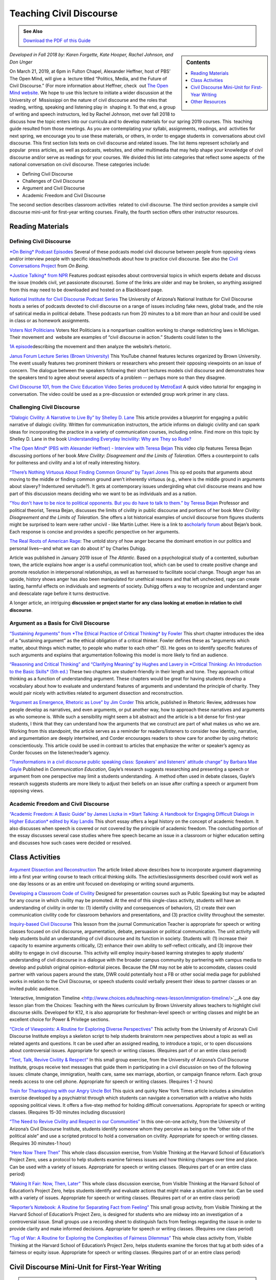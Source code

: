 Teaching Civil Discourse
========================
.. admonition:: See Also

    `Download the PDF of this Guide <https://olemiss.box.com/s/necuj010ooo7ntm9fi324zj8xlz8753l>`_

.. sidebar:: Contents

    .. contents:: 
        :local:
        :depth: 1

*Developed in Fall 2018 by: Karen Forgette, Kate Hooper, Rachel Johnson, and Don Unger* 

On March 21, 2019, at 6pm in Fulton Chapel, Alexander Heffner, host of PBS’ ​The Open Mind​, will give a  lecture titled “Politics, Media, and the Future of Civil Discourse.” (For more information about Heffner, check  out `The Open Mind​ website <https://www.thirteen.org/openmind/about-the-host/>`__. We hope to use this lecture to initiate a wider discussion at the University of  Mississippi on the nature of civil discourse and the roles that reading, writing, speaking and listening play in  shaping it. To that end, a group of writing and speech instructors, led by Rachel Johnson, met over fall 2018 to  discuss how the topic enters into our curricula and to develop materials for our spring 2019 courses. This  teaching guide resulted from those meetings. As you are contemplating your syllabi, assignments, readings, and  activities for next spring, we encourage you to use these materials, or others, in order to engage students in  conversations about civil discourse. This first section lists texts on civil discourse and related issues. The list items represent scholarly and popular  press articles, as well as podcasts, websites, and other multimedia that may help shape your knowledge of civil  discourse and/or serve as readings for your courses. We divided this list into categories that reflect some aspects  of the national conversation on civil discourse. These categories include:

-  Defining Civil Discourse
-  Challenges of Civil Discourse
-  Argument and Civil Discourse
-  Academic Freedom and Civil Discourse

The second section describes ​classroom activities ​ related to civil discourse. The third section provides a sample civil discourse mini-unit for first-year writing courses​. Finally, the fourth section offers ​other instructor resources​.

Reading Materials
-------------------

Defining Civil Discourse
~~~~~~~~~~~~~~~~~~~~~~~~~~~~

`*On Being*\ ​ ​Podcast Episodes <https://onbeing.org/post_tag/civility/>`__ Several of these ​podcasts ​model civil discourse between people from opposing views and/or interview people with specific ideas/methods about how to practice civil discourse. See also the `Civil Conversations Project <http://www.civilconversationsproject.org/conversations/>`__\ ​ from ​\ *On Being*. 

`*Justice Talking​* from NPR <http://www.justicetalking.org/ShowArchive.aspx>`__ Features ​podcast episodes​ about controversial topics in which experts debate and discuss the issue (models civil, yet passionate discourse). Some of the links are older and may be broken, so anything assigned from this may need to be downloaded and hosted on a Blackboard page. 

`National Institute for Civil Discourse Podcast Series <https://nicd.arizona.edu/podcasts>`__ The University of Arizona’s National Institute for Civil Discourse hosts a ​series of podcasts​ devoted to civil discourse on a range of issues including fake news, global trade, and the role of satirical media in political debate. These podcasts run from 20 minutes to a bit more than an hour and could be used in class or as homework assignments. 

`Voters Not Politicians <https://www.votersnotpoliticians.com/>`__ Voters Not Politicians is a nonpartisan coalition working to change redistricting laws in Michigan. Their movement and  ​website​ are examples of “civil discourse in action.” Students could listen to the 

`1A episode <https://the1a.org/shows/2018-10-08/the-state-were-in-redistricting>`__\ describing the movement and then analyze the website’s rhetoric.​ 

`Janus Forum Lecture Series (Brown University) <https://www.youtube.com/playlist?list=PLTiEffrOcz_4YIz1QvotlAPz9s8GwYa5F>`__ This ​YouTube channel​ features lectures organized by Brown University. The event usually features two prominent thinkers or researchers who present their opposing viewpoints on an issue of concern. The dialogue between the speakers following their short lectures models civil discourse and demonstrates how the speakers tend to agree about several aspects of a problem -- perhaps more so than they disagree. 

`Civil Discourse 101, from the Civic Education Video Series produced by MetroEast​ <https://www.youtube.com/watch?v=hebHUGjmcvc>`__ A quick ​video tutorial for engaging in conversation​. The video could be used as a pre-discussion or extended group work primer in any class.

Challenging Civil Discourse
~~~~~~~~~~~~~~~~~~~~~~~~~~~~~~

`“​Dialogic Civility: A Narrative to Live By” by Shelley D. Lane​ <http://umiss.idm.oclc.org/login?url=http://search.ebscohost.com/login.aspx?direct=true&db=ufh&AN=16201256&site=ehost-live&scope=site>`__ This ​article​ provides a blueprint for engaging a public narrative of dialogic civility. Written for ​communication instructors​, the article informs on dialogic civility and can spark ideas for incorporating the practice in a variety of communication courses, including online. Find more on this topic by Shelley D. Lane in the book `Understanding Everyday Incivility: Why are They so Rude? <http://ebookcentral.proquest.com/lib/olemiss/detail.action?docID=5059908>`__ 

`*The Open Mind​* (PBS with Alexander Heffner) - Interview with Teresa Bejan <https://www.thirteen.org/openmind/free-speech/tolerating-intolerance/5717/>`__ This ​video clip​ features Teresa Bejan discussing portions of her book ​\ *Mere Civility: Disagreement and the Limits of Toleration.* Offers a counterpoint to calls for politeness and civility and a lot of really interesting history. 

`“​There’s Nothing Virtuous About Finding Common Ground​” by Tayari Jones <http://time.com/5434381/tayari-jones-moral-middle-myth/>`__ This​ op ed ​posits that arguments about moving to the middle or finding common ground aren’t inherently virtuous (e.g., where is the middle ground in arguments about slavery? Indentured servitude?). It gets at contemporary issues undergirding what civil discourse means and how part of this discussion means deciding who we want to be as individuals and as a nation. 

`“​You don't have to be nice to political opponents. But you do have to talk to them.​” by Teresa Bejan <https://www.washingtonpost.com/posteverything/wp/2017/03/08/you-dont-have-to-be-nice-to-political-opponents-but-you-do-have-to-talk-to-them/?utm_term=.2a846aa9cc6c>`__ Professor and political theorist, Teresa Bejan, discusses the limits of civility in public discourse and portions of her​ book​ ​\ *Mere Civility: Disagreement and the Limits of Toleration*.​ She offers a lot historical examples of uncivil discourse from figures students might be surprised to learn were rather uncivil - like Martin Luther. Here is a link to a\ `​scholarly forum <https://tif.ssrc.org/category/exchanges/book-blog/book-forums/mere-civility/>`__\ ​ about Bejan’s book. Each response is concise and provides a specific perspective on her arguments. 

`The Real Roots of American Rage <https://www.theatlantic.com/magazine/archive/2019/01/charles-duhigg-american-anger/576424/>`__: The untold story of how anger became the dominant emotion in our politics and personal lives—and what we can do about it” by Charles Duhigg.

Article was published in January 2019 issue of \ *The Atlantic.* Based on a psychological study of a contented, suburban town, the article explains how anger is a useful communication tool, which can be used to create positive change and promote resolution in interpersonal relationships, as well as harnessed to facilitate social change. Though anger has an upside, history shows anger has also been manipulated for unethical reasons and that left unchecked, rage can create lasting, harmful effects on individuals and segments of society. Duhigg offers a way to recognize and understand anger and deescalate rage before it turns destructive. 

A longer article, an intriguing \ **discussion or project starter for any class looking at emotion in relation to civil discourse**.

Argument as a Basis for Civil Discourse
~~~~~~~~~~~~~~~~~~~~~~~~~~~~~~~~~~~~~~~~

`“​Sustaining Arguments” from ​\ *The Ethical Practice of Critical Thinking*\ ​ by Fowler <https://drive.google.com/file/d/1X6EyVRQe2fnkz5cFs-2_N_CGnO0kCLws/view?usp=sharing>`__ This short ​chapter​ introduces the idea of a “sustaining argument” as the ethical obligation of a critical thinker. Fowler defines these as “​arguments which matter, about things which matter, to​ ​people who matter to each other​” (5). He goes on to identify specific features of such arguments and explains that argumentation following this model is more likely to find an audience. 

`“​Reasoning and Critical Thinking​” and “​Clarifying Meaning” by Hughes and Lavery in ​​\ *Critical Thinking: An Introduction to the Basic Skills​* (5th ed.) <https://drive.google.com/file/d/1xjFYt-vk5gNYS8Gyh1bFIpfJELOAsvRS/view?usp=sharing>`__ These ​two chapters ​are student-friendly in their length and tone. They approach critical thinking as a function of understanding argument. These chapters would be great for having students develop a vocabulary about how to evaluate and understand features of arguments and understand the principle of charity. They would pair nicely with activities related to argument dissection and reconstruction. 

`“​Argument as Emergence, Rhetoric as Love​” by Jim Corder <https://drive.google.com/file/d/1t1r0ArHgboylxuv4HRN6TSnWNXZOMbka/view?usp=sharing>`__ This ​article​, published in​ Rhetoric Review​, addresses how people develop ​as​ narratives, and even arguments, or put another way, how to approach these narratives and arguments as who someone is. While such a sensibility might seem a bit abstract and the article is a bit dense for first-year students, I think that they can understand how the arguments that we construct are part of what makes us who we are. Working from this standpoint, the article serves as a reminder for readers/listeners to consider how identity, narrative, and argumentation are deeply intertwined, and Corder encourages readers to show care for another by using rhetoric conscientiously. This article could be used in contrast to articles that emphasize the writer or speaker’s agency as Corder focuses on the listener/reader’s agency. 

`“​Transformations in a civil discourse public speaking class: Speakers' and listeners' attitude change” by Barbara​ Mae Gayle <http://umiss.idm.oclc.org/login?url=http://search.ebscohost.com/login.aspx?direct=true&db=ufh&AN=13078128&site=ehost-live&scope=site>`__ Published in ​\ *Communication Education*\ ​, Gayle’s ​research​ suggests researching and presenting a speech or argument from one perspective may limit a students understanding.  A method often used in debate classes, Gayle’s research suggests students are more likely to adjust their beliefs on an issue after crafting a speech or argument from opposing views.

Academic Freedom and Civil Discourse
~~~~~~~~~~~~~~~~~~~~~~~~~~~~~~~~~~~~~~~

`“​Academic Freedom: A Basic Guide” by James Liszka in *Start Talking: A Handbook for Engaging Difficult Dialogs in Higher Education​* edited by Kay Landis <https://drive.google.com/file/d/1Z-gJOv6XUdtSIdDvCx4FQqS5sMW4yBai/view?usp=sharing>`__ This ​short essay​ offers a legal history on the concept of academic freedom. It also discusses when speech is covered or not covered by the principle of academic freedom. The concluding portion of the essay discusses several case studies where free speech became an issue in a classroom or higher education setting and discusses how such cases were decided or resolved.

Class Activities
------------------

`Argument Dissection and Reconstruction <https://drive.google.com/file/d/1nybjI_eYdtes_lfl77de0mWAXRcstU6C/view?usp=sharing>`__ The article linked above describes how to incorporate argument diagramming into a first year writing course to teach critical thinking skills. The activities/assignments described could work well as one day lessons or as an entire unit focused on developing or writing sound arguments.

`Developing a Classroom Code of Civility <https://drive.google.com/file/d/1zLM7m2ddXvbcu8MXuvh88pdRH3LCAgiW/view?usp=sharing>`__ Designed for presentation courses such as Public Speaking but may be adapted for any course in which civility may be promoted. At the end of this single-class activity, students will have an understanding of civility in order to: (1) identify civility and consequences of behaviors, (2) create their own communication civility code for classroom behaviors and presentations, and (3) practice civility throughout the semester.

`Inquiry-based Civil Discourse <https://drive.google.com/file/d/1aT6sy7lBfJjlSzMDTeb0MtHgECCz_kAz/view>`__ This lesson from the journal Communication Teacher is appropriate for speech or writing classes focused on civil discourse, argumentation, debate, persuasion or political communication. The unit activity will help students build an understanding of civil discourse and its function in society. Students will: (1) increase their capacity to examine arguments critically, (2) enhance their own ability to self-reflect critically, and (3) improve their ability to engage in civil discourse. This activity will employ inquiry-based learning strategies to apply students’ understanding of civil discourse in a dialogue with the broader campus community by partnering with campus media to develop and publish original opinion-editorial pieces. Because the DM may not be able to accomodate, classes could partner with various papers around the state, DWR could potentially host a FB or other social media page for published works in relation to the Civil Discourse, or speech students could verbally present their ideas to partner classes or an invited public audience.

`Interactive, Immigration Timeline <http://www.choices.edu/teaching-news-lesson/immigration-timeline/>`__A one day lesson plan from the Choices: Teaching with the News curriculum by Brown University allows teachers to highlight civil discourse skills. Developed for K12, it is also appropriate for freshman-level speech or writing classes and might be an excellent choice for Power & Privilege sections.

`“Circle of Viewpoints: A Routine for Exploring Diverse Perspectives” <http://www.visiblethinkingpz.org/VisibleThinking_html_files/03_ThinkingRoutines/03e_FairnessRoutines/CircleViewpoints/CircleViewpoints_Routine.html>`__ This activity from the University of Arizona’s Civil Discourse Institute employs a skeleton script to help students brainstorm new perspectives about a topic as well as related agents and questions. It can be used after an assigned reading, to introduce a topic, or to open discussions about controversial issues. Appropriate for speech or writing classes. (Requires part of or an entire class period)

`“Text, Talk, Revive Civility & Respect” <http://www.revivecivility.org/sites/default/files/documents/Text%20Talk%20Revive%20Civility%20Script%20Adults%20Final.pdf>`__ In this small group exercise, from the University of Arizona’s Civil Discourse Institute, groups receive text messages that guide them in participating in a civil discussion on two of the following issues: climate change, immigration, health care, same sex marriage, abortion, or campaign finance reform. Each group needs access to one cell phone. Appropriate for speech or writing classes. (Requires 1 -2 hours)

`Train for Thanksgiving with our Angry Uncle Bot <https://nyti.ms/2zk4GsW>`__ This quick and quirky New York Times article includes a simulation exercise developed by a psychiatrist through which students can navigate a conversation with a relative who holds opposing political views. It offers a five-step method for holding difficult conversations. Appropriate for speech or writing classes. (Requires 15-30 minutes including discussion)

`“The Need to Revive Civility and Respect in our Communities” <http://www.revivecivility.org/sites/default/files/documents/One%20on%20One%20Discussion%20Guide_Final_0.pdf>`__ In this one-on-one activity, from the University of Arizona’s Civil Discourse Institute, students identify someone whom they perceive as being on the “other side of the political aisle” and use a scripted protocol to hold a conversation on civility. Appropriate for speech or writing classes. (Requires 30 minutes-1 hour)

`“Here Now There Then” <http://www.visiblethinkingpz.org/VisibleThinking_html_files/03_ThinkingRoutines/03e_FairnessRoutines/HereNowThereThen/HereNow_Routine.html>`__ This whole class discussion exercise, from Visible Thinking at the Harvard School of Education’s Project Zero, uses a protocol to help students examine fairness issues and how thinking changes over time and place. Can be used with a variety of issues. Appropriate for speech or writing classes. (Requires part of or an entire class period)

`“Making It Fair: Now, Then, Later” <http://www.visiblethinkingpz.org/VisibleThinking_html_files/03_ThinkingRoutines/03e_FairnessRoutines/NowThenLater/NowThenLater_Routine.html>`__ This whole class discussion exercise, from Visible Thinking at the Harvard School of Education’s Project Zero, helps students identify and evaluate actions that might make a situation more fair. Can be used with a variety of issues. Appropriate for speech or writing classes. (Requires part of or an entire class period)

`“Reporter’s Notebook: A Routine for Separating Fact from Feeling” <http://www.visiblethinkingpz.org/VisibleThinking_html_files/03_ThinkingRoutines/03e_FairnessRoutines/ReportersNotebook/ReportersNotebook_Routine.html>`__ This small group activity, from Visible Thinking at the Harvard School of Education’s Project Zero, is designed for students who are midway into an investigation of a controversial issue. Small groups use a recording sheet to distinguish facts from feelings regarding the issue in order to provide clarity and make informed decisions. Appropriate for speech or writing classes. (Requires one class period)

`“Tug of War: A Routine for Exploring the Complexities of Fairness Dilemmas” <http://www.visiblethinkingpz.org/VisibleThinking_html_files/03_ThinkingRoutines/03e_FairnessRoutines/TugOfWar/TugOfWar_Routine.html>`__ This whole class activity from, Visible Thinking at the Harvard School of Education’s Project Zero, helps students examine the forces that tug at both sides of a fairness or equity issue. Appropriate for speech or writing classes. (Requires part of or an entire class period)

Civil Discourse Mini-Unit for First-Year Writing
-------------------------------------------------

.. admonition:: See Also

    .. raw:: html

        `Download the Mini-Unit Schedule <https://olemiss.box.com/s/e2xiizli2ztn6jkqefsjz4vikeiugc73>`_

Other Resources
-----------------

`“Revive Civility from the National Institute for Civil Discourse” <https://www.revivecivility.org/resources>`__ The resource page has a “civility toolbox”with activities that would work as in-class exercises across several classes as well as infographics on related topics such as managing stress during difficult conversations, how to set up an environment for civil discourse, and fostering civil discourse on social media platforms.

`Civil Discourse: Addressing Differences in the Classroom <https://itunes.apple.com/us/podcast/civil-discourse-addressing-differences-in-classroom/id422852091?i=1000091634272&mt=2>`__ This podcast, from Emory University’s Center for Faculty Development and Excellence, features professors discussing civil discourse in the classroom.

`Civil Discourse in the Health Sciences <https://itunes.apple.com/us/podcast/civil-discourse-addressing-differences-in-classroom/id422852091?i=1000091634272&mt=2>`__ This podcast from, Emory University’s Center for Faculty Development and Excellence, features a discussion of the challenges of hot button issues in classes in the health sciences.

`Civil Discourse in the Humanities <https://itunes.apple.com/us/podcast/civil-discourse-addressing-differences-in-classroom/id422852091?i=1000091634272&mt=2>`__ This podcast, from Emory University’s Center for Faculty Development and Excellence, features a discussion of the challenges of hot button issues in classes in the humanities.

`A Crucible Moment: College Learning and Democracy’s Future <https://www.aacu.org/crucible>`__ Commissioned in 2012 and sponsored in part by the Association of American Colleges and Universities, this report calls on institutions of higher education to reclaim a mission of civic learning and democratic engagement.

`Teaching Critical Thinking - Some Lessons from Cognitive Science <https://drive.google.com/file/d/1rbSgtkjgO5zyimsLDbiqaP4M5_jEvC0_/view?usp=sharing>`__ Discusses a 6 part approach to promoting critical thinking in undergraduate classroom

`Argumentation Step by Step <https://drive.google.com/file/d/1iOCXOijDI7vhI03XwaIptDi10vSJ_2Rf/view?usp=sharing>`__ Describes an approach to teaching argumentation that could be adapted to a first unit a writing or speech course.Focuses on achieving a milestone or competency before being able to advance --almost gamified as it is based on martial arts pedagogy.

`Center for Teaching: Difficult Dialogs <https://cft.vanderbilt.edu/guides-sub-pages/difficult-dialogues/>`__ A step-by-step guide for teachers who may be wary of difficult dialogs. The guide will help you consider when and how to address difficult dialogs.
